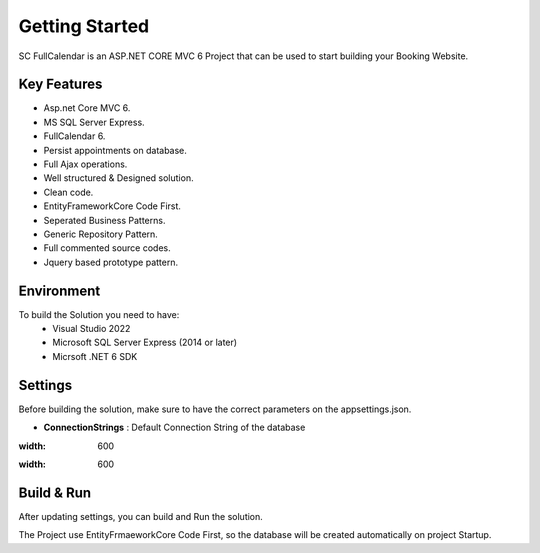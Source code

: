 Getting Started
=====

SC FullCalendar is an ASP.NET CORE MVC 6 Project that can be used to start building your Booking Website.

.. image:: images/1-solution.PNG
   
.. image:: images/8-home.PNG
	:width: 600
		
.. image:: images/9-login.PNG
	:width: 600

Key Features
------------

- Asp.net Core MVC 6.
- MS SQL Server Express.
- FullCalendar 6.
- Persist appointments on database.
- Full Ajax operations.
- Well structured & Designed solution.
- Clean code.
- EntityFrameworkCore Code First.
- Seperated Business Patterns.
- Generic Repository Pattern.
- Full commented source codes.
- Jquery based prototype pattern.

Environment
----------------

To build the Solution you need to have:
			- Visual Studio 2022
			- Microsoft SQL Server Express (2014 or later)
			- Micrsoft .NET 6 SDK

Settings
------------


Before building the solution, make sure to have the correct parameters on the appsettings.json.

- **ConnectionStrings**  :  Default Connection String of the database 

.. image:: images/4-appsettings.PNG
:width: 600
		
.. image:: images/3-config.PNG
:width: 600
   
   
Build & Run
------------

After updating settings, you can build and Run the solution.

The Project use EntityFrmaeworkCore Code First, so the database will be created automatically on project Startup.
   
